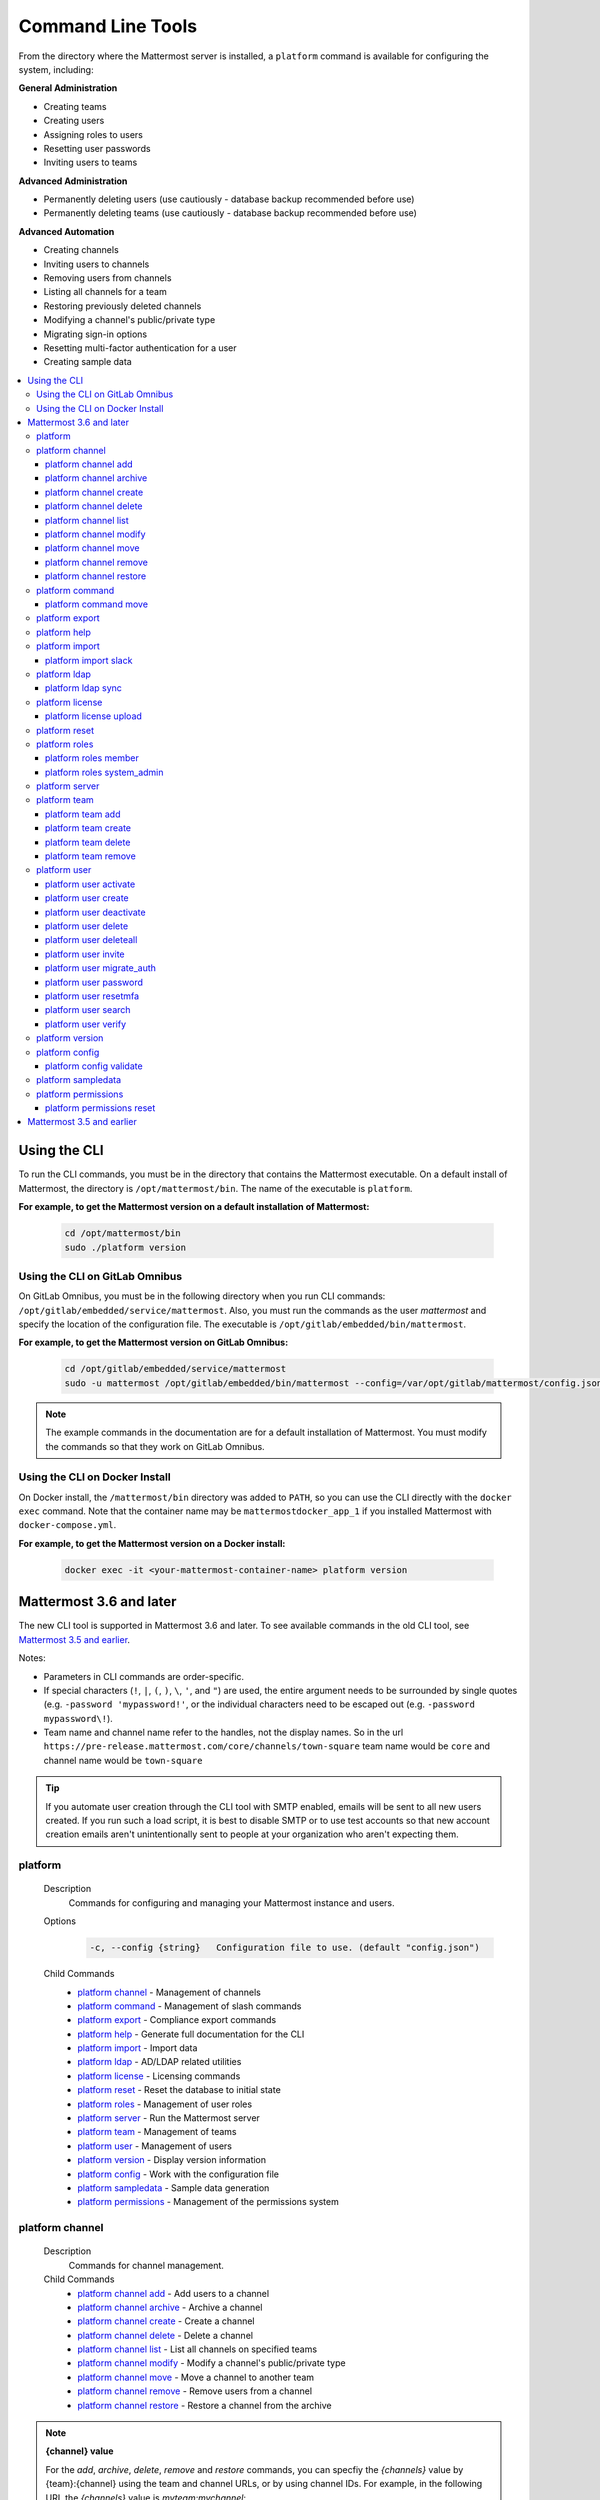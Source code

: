 Command Line Tools
==================

From the directory where the Mattermost server is installed, a
``platform`` command is available for configuring the system, including:

**General Administration**

-  Creating teams
-  Creating users
-  Assigning roles to users
-  Resetting user passwords
-  Inviting users to teams

**Advanced Administration**

-  Permanently deleting users (use cautiously - database backup
   recommended before use)
-  Permanently deleting teams (use cautiously - database backup
   recommended before use)

**Advanced Automation**

-  Creating channels
-  Inviting users to channels
-  Removing users from channels
-  Listing all channels for a team
-  Restoring previously deleted channels
-  Modifying a channel's public/private type
-  Migrating sign-in options
-  Resetting multi-factor authentication for a user
-  Creating sample data

.. contents::
    :backlinks: top
    :local:

Using the CLI
^^^^^^^^^^^^^

To run the CLI commands, you must be in the directory that contains the Mattermost executable. On a default install of Mattermost, the directory is ``/opt/mattermost/bin``. The name of the executable is ``platform``.

**For example, to get the Mattermost version on a default installation of Mattermost:**

  .. code-block:: bash

    cd /opt/mattermost/bin
    sudo ./platform version

Using the CLI on GitLab Omnibus
-------------------------------

On GitLab Omnibus, you must be in the following directory when you run CLI commands: ``/opt/gitlab/embedded/service/mattermost``. Also, you must run the commands as the user *mattermost* and specify the location of the configuration file. The executable is ``/opt/gitlab/embedded/bin/mattermost``.

**For example, to get the Mattermost version on GitLab Omnibus:**

  .. code-block:: bash

    cd /opt/gitlab/embedded/service/mattermost
    sudo -u mattermost /opt/gitlab/embedded/bin/mattermost --config=/var/opt/gitlab/mattermost/config.json version

.. note::
  The example commands in the documentation are for a default installation of Mattermost. You must modify the commands so that they work on GitLab Omnibus.
  
Using the CLI on Docker Install
-------------------------------

On Docker install, the ``/mattermost/bin`` directory was added to ``PATH``, so you can use the CLI directly with the ``docker exec`` command. Note that the container name may be ``mattermostdocker_app_1`` if you installed Mattermost with ``docker-compose.yml``.

**For example, to get the Mattermost version on a Docker install:**

  .. code-block:: bash

    docker exec -it <your-mattermost-container-name> platform version

Mattermost 3.6 and later
^^^^^^^^^^^^^^^^^^^^^^^^

The new CLI tool is supported in Mattermost 3.6 and later. To see available commands in the old CLI tool, see `Mattermost 3.5 and earlier`_.

Notes:

-  Parameters in CLI commands are order-specific.
-  If special characters (``!``, ``|``, ``(``, ``)``, ``\``, ``'``, and ``"``) are used, the entire argument needs to be surrounded by single quotes (e.g. ``-password 'mypassword!'``, or the individual characters need to be escaped out (e.g. ``-password mypassword\!``).
-  Team name and channel name refer to the handles, not the display names. So in the url ``https://pre-release.mattermost.com/core/channels/town-square`` team name would be ``core`` and channel name would be ``town-square``

.. tip::
   If you automate user creation through the CLI tool with SMTP enabled, emails will be sent to all new users created. If you run such a load script, it is best to disable SMTP or to use test accounts so that new account creation emails aren't unintentionally sent to people at your organization who aren't expecting them.

platform
--------

  Description
    Commands for configuring and managing your Mattermost instance and users.

  Options
    .. code-block:: none

      -c, --config {string}   Configuration file to use. (default "config.json")

  Child Commands
    -  `platform channel`_ - Management of channels
    -  `platform command`_ - Management of slash commands
    -  `platform export`_ - Compliance export commands
    -  `platform help`_ - Generate full documentation for the CLI
    -  `platform import`_ - Import data
    -  `platform ldap`_ - AD/LDAP related utilities
    -  `platform license`_ - Licensing commands
    -  `platform reset`_ - Reset the database to initial state
    -  `platform roles`_ - Management of user roles
    -  `platform server`_ - Run the Mattermost server
    -  `platform team`_ - Management of teams
    -  `platform user`_ - Management of users
    -  `platform version`_ - Display version information
    -  `platform config`_ - Work with the configuration file
    -  `platform sampledata`_ - Sample data generation
    -  `platform permissions`_ - Management of the permissions system

platform channel
-----------------

  Description
    Commands for channel management.

  Child Commands
    -  `platform channel add`_ - Add users to a channel
    -  `platform channel archive`_ - Archive a channel
    -  `platform channel create`_ - Create a channel
    -  `platform channel delete`_ - Delete a channel
    -  `platform channel list`_ - List all channels on specified teams
    -  `platform channel modify`_ - Modify a channel's public/private type
    -  `platform channel move`_ - Move a channel to another team
    -  `platform channel remove`_ - Remove users from a channel
    -  `platform channel restore`_ - Restore a channel from the archive

.. _channel-value-note:

.. note::
    **{channel} value**

    For the *add*, *archive*, *delete*, *remove* and *restore* commands, you can specfiy the *{channels}* value by {team}:{channel} using the team and channel URLs, or by using channel IDs. For example, in the following URL the *{channels}* value is *myteam:mychannel*:

    ``https://example.com/myteam/channels/mychannel``
    
    Also, the team and channel names in the URL should be written in lowercase.

platform channel add
~~~~~~~~~~~~~~~~~~~~

  Description
    Add users to a channel. If adding multiple users, use a space-separated list.

  Format
    .. code-block:: none

      platform channel add {channel} {users}

  Examples
    .. code-block:: none

      sudo ./platform channel add 8soyabwthjnf9qibfztje5a36h user@example.com username
      sudo ./platform channel add myteam:mychannel user@example.com username

platform channel archive
~~~~~~~~~~~~~~~~~~~~~~~~

  Description
    Archive a channel. Archived channels are not accessible to users, but remain in the database. To restore a channel from the archive, see `platform channel restore`_. Channels can be specified by {team}:{channel} using the team and channel names, or by using channel IDs.

  Format
    .. code-block:: none

      platform channel archive {channels}

  Examples
    .. code-block:: none

      sudo ./platform channel archive 8soyabwthjnf9qibfztje5a36h
      sudo ./platform channel archive myteam:mychannel

platform channel create
~~~~~~~~~~~~~~~~~~~~~~~

  Description
    Create a channel.

  Format
    .. code-block:: none

     platform channel create

  Examples
    .. code-block:: none

      sudo ./platform channel create --team myteam --name mynewchannel --display_name "My New Channel"
      sudo ./platform channel create --team myteam --name mynewprivatechannel --display_name "My New Private Channel" --private

  Options
    .. code-block:: none

          --display_name string   Channel Display Name
          --header string         Channel header
          --name string           Channel Name
          --private               Create a private channel.
          --purpose string        Channel purpose
          --team string           Team name or ID

platform channel delete
~~~~~~~~~~~~~~~~~~~~~~~

  Description
    Permanently delete a channel along with all related information, including posts from the database. Channels can be specified by {team}:{channel} using the team and channel names, or by using channel IDs.

  Format
    .. code-block:: none

      platform channel delete {channels}

  Examples
    .. code-block:: none

      sudo ./platform channel delete 8soyabwthjnf9qibfztje5a36h
      sudo ./platform channel delete myteam:mychannel

platform channel list
~~~~~~~~~~~~~~~~~~~~~~~~

  Description
    List all channels on a specified team. Archived channels are appended with ``(archived)``.

  Format
    .. code-block:: none

      platform channel list {teams}

  Example
    .. code-block:: none

      sudo ./platform channel list myteam

platform channel modify
~~~~~~~~~~~~~~~~~~~~~~~~

  Description
    Modify a channel's public/private type.

  Format
    .. code-block:: none

      platform channel modify

  Example
    .. code-block:: none

      sudo ./platform channel modify myteam:mychannel --username myusername --private

  Options
    .. code-block:: none

          --username [REQUIRED] Username of the user who is changing the channel privacy.
          --public   Change a private channel to be public.
          --private  Change a public channel to be private.

platform channel move
~~~~~~~~~~~~~~~~~~~~~~~~

  Description
    Move channels to another team. The command validates that all users in the channel belong to the target team. Incoming/Outgoing webhooks are moved along with the channel. Channels can be specified by ``[team]:[channel]`` or by using channel IDs.

  Format
    .. code-block:: none

      platform channel move

  Example
    .. code-block:: none

      sudo ./platform channel move newteam 8soyabwthjnf9qibfztje5a36h --username myusername
      sudo ./platform channel move newteam myteam:mychannel --username myusername

  Options
    .. code-block:: none

          --username [REQUIRED] Username of the user who is moving the team

platform channel remove
~~~~~~~~~~~~~~~~~~~~~~~~

  Description
    Remove users from a channel.

  Format
    .. code-block:: none

      platform channel remove {channel} {users}

  Examples
    .. code-block:: none

      sudo ./platform channel remove 8soyabwthjnf9qibfztje5a36h user@example.com username
      sudo ./platform channel remove myteam:mychannel user@example.com username

platform channel restore
~~~~~~~~~~~~~~~~~~~~~~~~

  Description
    Restore a channel from the archive. Channels can be specified by {team}:{channel} using the team and channel names, or by using channel IDs.

  Format
    .. code-block:: none

      platform channel restore {channels}

  Examples
    .. code-block:: none

      sudo ./platform channel restore 8soyabwthjnf9qibfztje5a36h
      sudo ./platform channel restore myteam:mychannel

platform command
-----------------

  Description
    Commands for slash command management.

  Child Commands
    -  `platform command move`_ - Move a slash command to a different team

platform command move
~~~~~~~~~~~~~~~~~~~~~~

  Description
    Move a slash command to a different team. Commands can be specified by {team}:{command-trigger-word}, or by using command IDs.

  Format
    .. code-block:: none

      platform command move

  Examples
    .. code-block:: none

      sudo ./platform command move newteam oldteam:command-trigger-word
      sudo ./platform channel move newteam o8soyabwthjnf9qibfztje5a36h

platform export
------------------------

  Description
    Export data from Mattermost in a format suitable for importing into a third-party archive system.

  Format
    .. code-block:: none

      platform export

  Example
    .. code-block:: none

      sudo ./platform export --format=actiance --exportFrom=1513102632

  Options
    .. code-block:: none

          --format string         Output file format. Currently, only ``actiance`` is supported.
          --exportFrom string     Unix timestamp (seconds since epoch, UTC) to export data from.
          --timeoutSeconds string Set how long the export should run for before timing out.

platform help
---------------

  Description
    Generate full documentation in Markdown format for the Mattermost command line tools.

  Format
    .. code-block:: none

      platform help {outputdir}

platform import
----------------

  Description
    Import data into Mattermost.

  Child Command
    -  `platform import slack`_ - Import a team from Slack.

platform import slack
~~~~~~~~~~~~~~~~~~~~~~~~

  Description
    Import a team from a Slack export zip file.

  Format
    .. code-block:: none

      platform import slack {team} {file}

  Example
    .. code-block:: none

      sudo ./platform import slack myteam slack_export.zip

platform ldap
-------------

  Description
    Commands to configure and synchronize AD/LDAP.

  Child Command
    -  `platform ldap sync`_ - Synchronize now

platform ldap sync
~~~~~~~~~~~~~~~~~~~~~~~~

  Description
    Synchronize all AD/LDAP users now.

  Format
    .. code-block:: none

      platform ldap sync

  Example
    .. code-block:: none

      sudo ./platform ldap sync

platform license
-----------------

  Description
    Commands to manage licensing.

  Child Command
    -  `platform license upload`_ - Upload a license.

platform license upload
~~~~~~~~~~~~~~~~~~~~~~~~

  Description
    Upload a license. This command replaces the current license if one is already uploaded.

  Format
    .. code-block:: none

      platform license upload {license}

  Example
    .. code-block:: none

      sudo ./platform license upload /path/to/license/mylicensefile.mattermost-license

platform reset
---------------

  Description
    Completely erase the database causing the loss of all data. This resets Mattermost to its initial state.

  Format
    .. code-block:: none

      platform reset

  Options
    .. code-block:: none

          --confirm   Confirm you really want to delete everything and a DB backup has been performed.

platform roles
---------------

  Description
    Commands to manage user roles.

  Child Commands
    -  `platform roles member`_ - Remove System Admin privileges from a user
    -  `platform roles system_admin`_ - Make a user into a System Admin

platform roles member
~~~~~~~~~~~~~~~~~~~~~~~~

  Description
    Remove system admin privileges from a user.

  Format
    .. code-block:: none

      platform roles member {users}

  Example
    .. code-block:: none

      sudo ./platform roles member user1

platform roles system\_admin
~~~~~~~~~~~~~~~~~~~~~~~~~~~~~

  Description
    Promote a user to a System Admin.

  Format
    .. code-block:: none

      platform roles system_admin {users}

  Example
    .. code-block:: none

      sudo ./platform roles system_admin user1

platform server
----------------

  Description
    Runs the Mattermost server.

  Format
    .. code-block:: none

      platform server

platform team
----------------

  Description
    Commands to manage teams.

  Child Commands
    -  `platform team add`_ - Add users to a team
    -  `platform team create`_ - Create a team
    -  `platform team delete`_ - Delete a team
    -  `platform team remove`_ - Remove users from a team

.. _team-value-note:

.. note::
    **{team-name} value**

    For the *add*, *delete*, and *remove* commands, you can determine the *{team-name}* value from the URLs that you use to access your instance of Mattermost. For example, in the following URL the *{team-name}* value is *myteam*:

    ``https://example.com/myteam/channels/mychannel``
    
    Also, the team and channel names in the URL should be written in lowercase.

platform team add
~~~~~~~~~~~~~~~~~~~~~~~~

  Description
    Add users to a team. Before running this command, see the :ref:`note about {team-name} <team-value-note>`.

  Format
    .. code-block:: none

      platform team add {team-name} {users}

  Example
    .. code-block:: none

      sudo ./platform team add myteam user@example.com username

platform team create
~~~~~~~~~~~~~~~~~~~~~~~~

  Description
    Create a team.

  Format
    .. code-block:: none

      platform team create

  Examples
    .. code-block:: none

      sudo ./platform team create --name mynewteam --display_name "My New Team"
      sudo ./platform teams create --name private --display_name "My New Private Team" --private

  Options
    .. code-block:: none

          --display_name string   Team Display Name
          --email string          Administrator Email (anyone with this email is automatically a team admin)
          --name string           Team Name
          --private               Create a private team.

platform team delete
~~~~~~~~~~~~~~~~~~~~~~~~

  Description
    Permanently delete a team along with all related information, including posts from the database. Before running this command, see the :ref:`note about {team-name} <team-value-note>`.

  Format
    .. code-block:: none

      platform team delete {team-name}

  Example
    .. code-block:: none

      sudo ./platform team delete myteam

  Options
    .. code-block:: none

          --confirm   Confirm you really want to delete the team and a DB backup has been performed.

platform team remove
~~~~~~~~~~~~~~~~~~~~~~~~

  Description
    Remove users from a team. Before running this command, see the :ref:`note about {team-name} <team-value-note>`.

  Format
    .. code-block:: none

      platform team remove {team-name} {users}

  Example
    .. code-block:: none

      sudo ./platform team remove myteam user@example.com username

platform user
---------------

  Description
    Commands to manage users.

  Child Commands
    -  `platform user activate`_ - Activate a user
    -  `platform user create`_ - Create a user
    -  `platform user deactivate`_ - Deactivate a user
    -  `platform user delete`_ - Delete a user and all posts
    -  `platform user deleteall`_ - Delete all users and all posts
    -  `platform user invite`_ - Send a user an email invitation to a team
    -  `platform user migrate_auth`_ - Mass migrate all user accounts to a new authentication type
    -  `platform user password`_ - Set a user's password
    -  `platform user resetmfa`_ - Turn off MFA for a user
    -  `platform user search`_ - Search for users based on username, email, or user ID
    -  `platform user verify`_ - Verify email address of a new user

platform user activate
~~~~~~~~~~~~~~~~~~~~~~~~

  Description
    Activate users that have been deactivated. If activating multiple users, use a space-separated list.

  Format
    .. code-block:: none

      platform user activate {emails, usernames, userIds}

  Examples
    .. code-block:: none

      sudo ./platform user activate user@example.com
      sudo ./platform user activate username1 username2

platform user create
~~~~~~~~~~~~~~~~~~~~~~~~

  Description
    Create a user.

  Format
    .. code-block:: none

      platform user create

  Examples
    .. code-block:: none

      sudo ./platform user create --email user@example.com --username userexample --password Password1
      sudo ./platform user create --firstname Joe --system_admin --email joe@example.com --username joe --password Password1

  Options
    .. code-block:: none

          --email string       Email
          --firstname string   First Name
          --lastname string    Last Name
          --locale string      Locale (ex: en, fr)
          --nickname string    Nickname
          --password string    Password
          --system_admin       Make the user a system administrator
          --username string    Username

platform user deactivate
~~~~~~~~~~~~~~~~~~~~~~~~

  Description
    Deactivate a user. Deactivated users are immediately logged out of all sessions and are unable to log back in.

  Format
    .. code-block:: none

      platform user deactivate {emails, usernames, userIds}

  Examples
    .. code-block:: none

      sudo ./platform user deactivate user@example.com
      sudo ./platform user deactivate username

platform user delete
~~~~~~~~~~~~~~~~~~~~~~~~

  Description
    Permanently delete a user and all related information, including posts.

  Format
    .. code-block:: none

      platform user delete {users}

  Example
    .. code-block:: none

      sudo ./platform user delete user@example.com

  Options
    .. code-block:: none

          --confirm   Confirm you really want to delete the user and a DB backup has been performed.

platform user deleteall
~~~~~~~~~~~~~~~~~~~~~~~~

  Description
    Permanently delete all users and all related information, including posts.

  Format
    .. code-block:: none

      platform user deleteall

  Example
    .. code-block:: none

      sudo ./platform user deleteall

  Options
    .. code-block:: none

          --confirm   Confirm you really want to delete the user and a DB backup has been performed.

platform user invite
~~~~~~~~~~~~~~~~~~~~~~~~

  Description
    Send a user an email invite to a team. You can invite a user to multiple teams by listing the team names or team IDs.

  Format
    .. code-block:: none

      platform user invite {email} {teams}

  Examples
    .. code-block:: none

      sudo ./platform user invite user@example.com myteam
      sudo ./platform user invite user@example.com myteam1 myteam2

platform user migrate_auth
~~~~~~~~~~~~~~~~~~~~~~~~~~~

  Description
    Migrates all existing Mattermost user accounts from one authentication provider to another. For example, you can upgrade your authentication provider from email to AD/LDAP, or from AD/LDAP to SAML. Output will display any accounts that are not migrated successfully.

**Migrate to AD/LDAP**

  Parameters
    -  ``from_auth``: The authentication service from which to migrate user accounts. Supported options: ``email``, ``gitlab``, ``saml``.

    -  ``to_auth``: The authentication service to which to migrate user accounts. Supported options: ``ldap``.

    -  ``match_field``: The field that is guaranteed to be the same in both authentication services. For example, if the user emails are consistent set to email. Supported options: ``email``, ``username``.

  Format
    .. code-block:: none

      platform user migrate_auth {from_auth} ldap {match_field}

  Example
    .. code-block:: none

      sudo ./platform user migrate_auth email ladp email
  Options
    .. code-block:: none

      --force  Ignore duplicate entries on the AD/LDAP server.
      --dryRun Run a simulation of the migration process without changing the database.

**Migrate to SAML**

  Parameters

    -  ``from_auth``: The authentication service from which to migrate user accounts. Supported options: ``email``, ``gitlab``. ``ldap``.

    -  ``to_auth``: The authentication service to which to migrate user accounts. Supported options: ``saml``.

    -  ``users_file``: The path of a JSON file with the usernames and emails of all users to migrate to SAML. The username and email must be the same as in your SAML service provider. Moreover, the email must match the email address of the Mattermost user account. An example of the users file is below:

    .. code-block:: json

        {
          "user1@email.com": "user.one",
          "user2@email.com": "user.two"
        }

  Users file generation
    Generating the ``users_file`` depends on how the system is configured and which SAML service provider is used. Below are two sample scripts for OneLogin and Okta service providers. For ADFS, you can use the AD/LDAP protocol to directly extract the users information and export it to a JSON file.
    
    After generating the ``users_file``, you can manually update the file to obtain a list of Mattermost user accounts you want to migrate to SAML. Note that users listed in ``users_file`` that do not yet exist in Mattermost are ignored during the migration process.

    OneLogin:

    .. code-block:: python

        from onelogin.api.client import OneLoginClient
        import json

        client_id = input("Client id: ")
        client_secret = input("Secret: ")
        region = input("Region (us, eu): ")

        client = OneLoginClient(client_id, client_secret, region)

        mapping = {}
        for user in client.get_users():
            mapping[user.email] = user.username

        with file("saml_users.json", "w") as fd:
            json.dump(mapping, fd)

    Okta:

    .. code-block:: python

        from okta import UsersClient
        import json

        base_url = input("Base url (example: https://example.okta.com): ")
        api_token = input("API Token: ")

        usersClient = UsersClient(base_url, api_token)

        users = usersClient.get_paged_users(limit=25)

        mapping = {}

        for user in users.result:
            mapping[user.profile.email] = user.profile.login

        while not users.is_last_page():
            users = usersClient.get_paged_users(url=users.next_url)
            for user in users.result:
                mapping[user.profile.email] = user.profile.login

        with file("saml_users.json", "w") as fd:
            json.dump(mapping, fd)

  Format
    .. code-block:: none

      platform user migrate_auth {from_auth} saml {users_file}

  Example
    .. code-block:: none

      sudo ./platform user migrate_auth email saml users.json

  Options
    .. code-block:: none

      --auto   Automatically migrate all users without a {users_file}. Assumes the usernames and emails are identical between Mattermost and SAML services.
      --dryRun Run a simulation of the migration process without changing the database. Useful to test if the migration results in any errors. You can use this option with or without a {users_file}.

platform user password
~~~~~~~~~~~~~~~~~~~~~~~~

  Description
    Set a user's password.

  Format
    .. code-block:: none

      platform user password {user} {password}

  Example
    .. code-block:: none

      sudo ./platform user password user@example.com Password1

platform user resetmfa
~~~~~~~~~~~~~~~~~~~~~~~~

  Description
    Turns off multi-factor authentication for a user. If MFA enforcement is enabled, the user will be forced to re-enable MFA with a new device as soon as they log in.

  Format
    .. code-block:: none

      platform user resetmfa {users}

  Example
    .. code-block:: none

      sudo ./platform user resetmfa user@example.com

platform user search
~~~~~~~~~~~~~~~~~~~~

  Description
    Search for users based on username, email, or user ID.

  Format
    .. code-block:: none

      platform user search {users}

  Example
    .. code-block:: none

      sudo ./platform user search user1@example.com user2@example.com

platform user verify
~~~~~~~~~~~~~~~~~~~~~~~~

  Description
    Verify the email address of a new user.

  Format
    .. code-block:: none

      platform user verify {users}

  Example
    .. code-block:: none

      sudo ./platform user verify user1

platform version
------------------

  Description
    Displays Mattermost version information.

  Format
    .. code-block:: none

      platform version

platform config
---------------

  Description
    Commands for managing the configuration file.

  Child Command
    - `platform config validate`_ - Validate the configuration file.

platform config validate
~~~~~~~~~~~~~~~~~~~~~~~~

  Description
    Makes sure the configuration file has the following properties:

    - Is valid JSON.
    - Has attributes of the correct type, such as *bool*, *int*, and *str*.
    - All entries are valid. For example, checks that entries are below the maximum length.

    Format
      .. code-block:: none

        platform config validate

    Example
      .. code-block:: none

        sudo ./platform config validate

platform sampledata
-------------------

  Description
    .. versionadded:: 4.7
      Generate sample data and populate the Mattermost database.

  Format
    .. code-block:: none

      platform sampledata

  Example
    .. code-block:: none

      sudo ./platform sampledata --seed 10 --teams 4 --users 30

  Options
    .. code-block:: none

          -u, --users int                      The number of sample users. (default 15)
              --profile-images string          Optional. Path to folder with images to randomly pick as user profile image.
          -t, --teams int                      The number of sample teams. (default 2)
              --team-memberships int           The number of sample team memberships per user. (default 2)
              --channels-per-team int          The number of sample channels per team. (default 10)
              --channel-memberships int        The number of sample channel memberships per user in a team. (default 5)
              --posts-per-channel int          The number of sample post per channel. (default 100)
              --direct-channels int            The number of sample direct message channels. (default 30)
              --group-channels int             The number of sample group message channels. (default 15)
              --posts-per-direct-channel int   The number of sample posts per direct message channel. (default 15)
              --posts-per-group-channel int    The number of sample post per group message channel. (default 30)
          -s, --seed int                       Seed used for generating the random data (Different seeds generate different data). (default 1)
          -b, --bulk string                    Optional. Path to write a JSONL bulk file instead of loading into the database.
          -w, --workers int                    How many workers to run during the import. (default 2)

platform permissions
--------------------

  Description
    Commands to manage the permissions system.

  Child Commands
    -  `platform permissions reset`_ - Reset the permissions system to its default sate.

platform permissions reset
~~~~~~~~~~~~~~~~~~~~~~~~~~

  Description
    Reset the permissions system to its default state on new installs.

  Format
    .. code-block:: none

      platform permissions reset

  Example
    .. code-block:: none

      sudo ./platform permissions reset

  Options
    .. code-block:: none

          --confirm   Confirm you really want to reset the permissions system and a DB backup has been performed.


Mattermost 3.5 and earlier
^^^^^^^^^^^^^^^^^^^^^^^^^^

Typing ``sudo ./platform -help`` brings up documentation for the CLI tool. To return the help documentation in GitLab omnibus, type

    .. code-block:: none

      sudo -u mattermost /opt/gitlab/embedded/bin/mattermost --config=/var/opt/gitlab/mattermost/config.json -help

Notes:

- Parameters in CLI commands are order-specific.
- If special characters (``!``, ``|``, ``(``, ``)``, ``\``, `````, and ``"``) are used, the entire argument needs to be surrounded by single quotes (e.g. ``-password 'mypassword!'``, or the individual characters need to be escaped out (e.g. ``-password mypassword\!``).
- Team name and channel name refer to the handles, not the display names. So in the url ``https://pre-release.mattermost.com/core/channels/town-square`` team name would be ``core`` and channel name would be ``town-square``


.. tip :: If you automate user creation through the CLI tool with SMTP enabled, emails will be sent to all new users created. If you run such a load script, it is best to disable SMTP or to use test accounts so that new account creation emails aren't unintentionally sent to people at your organization who aren't expecting them.

CLI Documentation:

::

  Mattermost commands to help configure the system

  NAME:
      platform -- platform configuration tool

  USAGE:
      platform [options]

  FLAGS:
      -config="config.json"             Path to the config file

      -username="someuser"              Username used in other commands

      -license="ex.mattermost-license"  Path to your license file

      -email="user@example.com"         Email address used in other commands

      -password="mypassword"            Password used in other commands

      -team_name="name"                 The team name used in other commands

      -channel_name="name"	        The channel name used in other commands

      -channel_header="string"	        The channel header used in other commands

      -channel_purpose="string"	        The channel purpose used in other commands

      -channel_type="type"	        The channel type used in other commands
                                        valid values are
                                          "O" - public channel
                                          "P" - private channel

      -role="system_admin"               The role used in other commands
                                         valid values are
                                           "" - The empty role is basic user
                                              permissions
                                           "system_admin" - Represents a system
                                              admin who has access to all teams
                                              and configuration settings.
  COMMANDS:
      -create_team                      Creates a team.  It requires the -team_name
                                        and -email flag to create a team.
          Example:
              platform -create_team -team_name="name" -email="user@example.com"

      -create_user                      Creates a user.  It requires the -email and -password flag,
                                         and -team_name and -username are optional to create a user.
          Example:
              platform -create_user -team_name="name" -email="user@example.com" -password="mypassword" -username="user"

      -invite_user                      Invites a user to a team by email. It requires the -team_name
                                          and -email flags.
          Example:
              platform -invite_user -team_name="name" -email="user@example.com"

      -join_team                        Joins a user to the team.  It requires the -email and
                                         -team_name flags.  You may need to logout of your current session
                                         for the new team to be applied.
          Example:
              platform -join_team -email="user@example.com" -team_name="name"

      -assign_role                      Assigns role to a user.  It requires the -role and
                                        -email flag.  You may need to log out
                                        of your current sessions for the new role to be
                                        applied.
          Example:
              platform -assign_role -email="user@example.com" -role="system_admin"

      -create_channel		        Create a new channel in the specified team. It requires the -email,
                                        -team_name, -channel_name, -channel_type flags. Optional you can set
                                        the -channel_header and -channel_purpose.
          Example:
              platform -create_channel -email="user@example.com" -team_name="name" -channel_name="channel_name" -channel_type="O"

      -join_channel                     Joins a user to the channel.  It requires the -email, -channel_name and
                                        -team_name flags.  You may need to logout of your current session
                                        for the new channel to be applied.  Requires an enterprise license.
          Example:
              platform -join_channel -email="user@example.com" -team_name="name" -channel_name="channel_name"

      -leave_channel                     Removes a user from the channel.  It requires the -email, -channel_name and
                                         -team_name flags.  You may need to logout of your current session
                                         for the channel to be removed.  Requires an enterprise license.
          Example:
              platform -leave_channel -email="user@example.com" -team_name="name" -channel_name="channel_name"

      -list_channels                     Lists all channels for a given team.
                                         It will append ' (archived)' to the channel name if archived.  It requires the
                                         -team_name flag.  Requires an enterprise license.
          Example:
              platform -list_channels -team_name="name"

      -restore_channel                  Restores a previously deleted channel.
                                        It requires the -channel_name flag and
                                        -team_name flag.  Requires an enterprise license.
          Example:
              platform -restore_channel -team_name="name" -channel_name="channel_name"

      -reset_password                   Resets the password for a user.  It requires the
                                        -email and -password flag.
          Example:
              platform -reset_password -email="user@example.com" -password="newpassword"

      -reset_mfa                        Turns off multi-factor authentication for a user.  It requires the
                                        -email or -username flag.
          Example:
              platform -reset_mfa -username="someuser"

      -reset_database                   Completely erases the database causing the loss of all data. This
                                        will reset Mattermost to it's initial state. (note this will not
                                        erase your configuration.)

          Example:
              platform -reset_database

      -permanent_delete_user            Permanently deletes a user and all related information
                                        including posts from the database.  It requires the
                                        -email flag.  You may need to restart the
                                        server to invalidate the cache
          Example:
              platform -permanent_delete_user -email="user@example.com"

      -permanent_delete_all_users       Permanently deletes all users and all related information
                                        including posts from the database.  It requires the
                                        -team_name, and -email flag.  You may need to restart the
                                        server to invalidate the cache
          Example:
              platform -permanent_delete_all_users -team_name="name" -email="user@example.com"

      -permanent_delete_team            Permanently deletes a team along with
                                        all related information including posts from the database.
                                        It requires the -team_name flag.  You may need to restart
                                        the server to invalidate the cache.
          Example:
              platform -permanent_delete_team -team_name="name"

      -upload_license                   Uploads a license to the server. Requires the -license flag.

          Example:
              platform -upload_license -license="/path/to/license/example.mattermost-license"

      -migrate_accounts                 Migrates accounts from one authentication provider to another.
                                        Requires -from_auth -to_auth and -match_field flags. Supported
                                        options for -from_auth: email, gitlab, saml. Supported options
                                        for -to_auth: ldap. Supported options for -match_field: email,
                                        username. Output will display any accounts that are not migrated
                                        successfully.

          Example:
              platform -migrate_accounts -from_auth email -to_auth ldap -match_field username

      -upgrade_db_30                   Upgrades the database from a version 2.x schema to version 3 see
                                        http://www.mattermost.org/upgrading-to-mattermost-3-0/

          Example:
              platform -upgrade_db_30

      -version                          Display the current of the Mattermost platform

      -help                             Displays this help page
